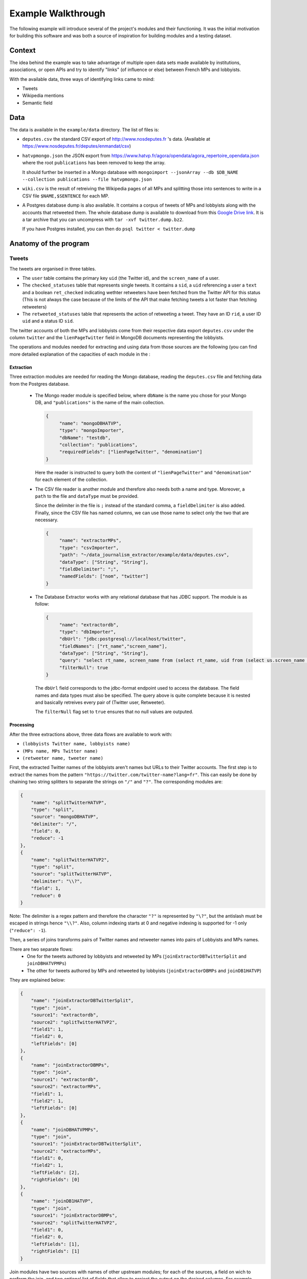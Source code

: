 Example Walkthrough
===================

The following example will introduce several of the project's modules and 
their functioning. It was the initial motivation for building this software
and was both a source of inspiration for building modules and a testing 
dataset. 

Context
-------

The idea behind the example was to take advantage of multiple open data sets made
available by institutions, associations, or open APIs and try to identify "links"
(of influence or else) between French MPs and lobbyists. 

With the available data, three ways of identifying links came to mind:

* Tweets
* Wikipedia mentions
* Semantic field

Data
----

The data is available in the ``example/data`` directory. The list of files is:

* ``deputes.csv`` the standard CSV export of http://www.nosdeputes.fr 's data.
  (Available at https://www.nosdeputes.fr/deputes/enmandat/csv)

* ``hatvpmongo.json`` the JSON export from https://www.hatvp.fr/agora/opendata/agora_repertoire_opendata.json
  where the root ``publications`` has been removed to keep the array. 
  
  It should further be inserted in a Mongo database with ``mongoimport 
  --jsonArray --db $DB_NAME --collection publications --file hatvpmongo.json``

* ``wiki.csv`` is the result of retreiving the Wikipedia pages of all MPs and
  splitting those into sentences to write in a CSV file ``$NAME,$SENTENCE``
  for each MP. 

* A Postgres database dump is also available. It contains a corpus of tweets of
  MPs and lobbyists along with the accounts that retweeted them. The whole database
  dump is available to download from this `Google Drive
  link <https://drive.google.com/file/d/1CAbx7HHsMVGXH8MTm3CGnFWXtU3SzcHQ/view?usp=sharing>`_.
  It is a tar archive that you can uncompress with ``tar -xvf twitter.dump.bz2``.

  If you have Postgres installed, you can then do ``psql twitter < twitter.dump``


Anatomy of the program
----------------------

Tweets
^^^^^^

The tweets are organised in three tables. 

* The ``user`` table contains the primary key ``uid`` (the Twitter id),
  and the ``screen_name`` of a user.

* The ``checked_statuses`` table that represents single tweets. It contains a 
  ``sid``, a ``uid`` referencing a user a ``text`` and a boolean ``ret_checked``
  indicating wethter retweeters have been fetched from the Twitter API for this 
  status (This is not always the case because of the limits of the API that
  make fetching tweets a lot faster than fetching retweeters)

* The ``retweeted_statuses`` table that represents the action of retweeting a tweet. 
  They have an ID ``rid``, a user ID ``uid`` and a status ID ``sid``. 

The twitter accounts of both the MPs and lobbyists come from their respective data export
``deputes.csv`` under the column ``twitter`` and the ``lienPageTwitter`` field in 
MongoDB documents representing the lobbyists. 

The operations and modules needed for extracting and using data from those sources are 
the following (you can find more detailed explanation of the capacities of each module
in the :

Extraction
##########

Three extraction modules are needed for reading the Mongo database, reading the ``deputes.csv``
file and fetching data from the Postgres database.
  
  * The Mongo reader module is specified below, where ``dbName`` is the name you chose for your
    Mongo DB, and ``"publications"`` is the name of the main collection. 

    .. code-block:: javascript

       {
            "name": "mongoDBHATVP",
            "type": "mongoImporter",
            "dbName": "testdb",
            "collection": "publications",
            "requiredFields": ["lienPageTwitter", "denomination"]
       }

    Here the reader is instructed to query both the content of ``"lienPageTwitter"`` 
    and ``"denomination"`` for each element of the collection. 

  * The CSV file reader is another module and therefore also needs both a name and
    type. 
    Moreover, a ``path`` to the file and ``dataType`` must be provided. 

    Since the delimiter in the file is ``;`` instead of the standard comma, a 
    ``fieldDelimiter`` is also added. Finally, since the CSV file has named columns,
    we can use those name to select only the two that are necessary.

    .. code-block:: javascript

       {
            "name": "extractorMPs",
            "type": "csvImporter",
            "path": "~/data_journalism_extractor/example/data/deputes.csv",
            "dataType": ["String", "String"],
            "fieldDelimiter": ";",
            "namedFields": ["nom", "twitter"]
       }

  * The Database Extractor works with any relational database that has JDBC support. 
    The module is as follow:

    .. code-block:: javascript

       {
            "name": "extractordb",
            "type": "dbImporter",
            "dbUrl": "jdbc:postgresql://localhost/twitter",
            "fieldNames": ["rt_name","screen_name"],
            "dataType": ["String", "String"],
            "query": "select rt_name, screen_name from (select rt_name, uid from (select us.screen_name as rt_name, rt.sid from retweetedstatuses as rt join users as us on (rt.uid=us.uid)) as sub join checkedstatuses as ch on (sub.sid=ch.sid)) as subsub join users on (subsub.uid=users.uid);",
            "filterNull": true
       } 

    The ``dbUrl`` field corresponds to the jdbc-format endpoint used to access the 
    database. The field names and data types must also be specified. The query above
    is quite complete because it is nested and basically retreives every pair of
    (Twitter user, Retweeter).

    The ``filterNull`` flag  set to ``true`` ensures that no null values are outputed.

Processing
##########

After the three extractions above, three data flows are available to work with: 

* ``(lobbyists Twitter name, lobbyists name)``
* ``(MPs name, MPs Twitter name)``
* ``(retweeter name, tweeter name)``

First, the extracted Twitter names of the lobbyists aren't names but URLs to 
their Twitter accounts. The first step is to extract the names from the pattern 
``"https://twitter.com/twitter-name?lang=fr"``. This can easily be done by chaining 
two string splitters to separate the strings on ``"/"`` and ``"?"``. The 
corresponding modules are:

.. code-block:: javascript

    {
        "name": "splitTwitterHATVP",
        "type": "split",
        "source": "mongoDBHATVP",
        "delimiter": "/",
        "field": 0,
        "reduce": -1
    },
    {
        "name": "splitTwitterHATVP2",
        "type": "split",
        "source": "splitTwitterHATVP",
        "delimiter": "\\?",
        "field": 1,
        "reduce": 0
    }

Note: The delimiter is a regex pattern and therefore the character ``"?"`` is
represented by ``"\?"``, but the antislash must be escaped in strings hence 
``"\\?"``. Also, column indexing starts at 0 and negative indexing is supported
for -1 only (``"reduce": -1``).

Then, a series of joins transforms pairs of Twitter names and retweeter names 
into pairs of Lobbyists and MPs names. 

There are two separate flows:
   * One for the tweets authored by lobbyists and retweeted by MPs 
     (``joinExtractorDBTwitterSplit`` and ``joinDBHATVPMPs``)
   * The other for tweets authored by MPs and retweeted by lobbyists
     (``joinExtractorDBMPs`` and ``joinDB1HATVP``)

They are explained below:

.. code-block:: javascript

   {
       "name": "joinExtractorDBTwitterSplit",
       "type": "join",
       "source1": "extractordb",
       "source2": "splitTwitterHATVP2",
       "field1": 1,
       "field2": 0,
       "leftFields": [0]
   },
   {
       "name": "joinExtractorDBMPs",
       "type": "join",
       "source1": "extractordb",
       "source2": "extractorMPs",
       "field1": 1,
       "field2": 1,
       "leftFields": [0]
   },
   {
       "name": "joinDBHATVPMPs",
       "type": "join",
       "source1": "joinExtractorDBTwitterSplit",
       "source2": "extractorMPs",
       "field1": 0,
       "field2": 1,
       "leftFields": [2],
       "rightFields": [0]
   },
   {
       "name": "joinDB1HATVP",
       "type": "join",
       "source1": "joinExtractorDBMPs",
       "source2": "splitTwitterHATVP2",
       "field1": 0,
       "field2": 0,
       "leftFields": [1],
       "rightFields": [1]
   }

Join modules have two sources with names of other upstream modules; for 
each of the sources, a field on wich to perform the join, and two optional
list of fields that allow to project the output on the desired columns. 
For example column 0 on the left and all columns on the right for module
``joinExtractorDBMPs``.

Output
######

An arbitrary number of outputs can be added at any step of the process to 
log an intermediray output for debugging or store a result. 

Two CSV outputs correspond to  both MPs' retweets of lobbyists and lobbyists'
retweets of MPs.

.. code-block:: javascript

    {
        "name": "output2",
        "type": "csvOutput",
        "source": "joinDBHATVPMPs",
        "path": "/Users/hugo/Work/limsi-inria/tests/data_journalism_extractor/example/output/output_dep_retweet_hatvp.csv"
    },
    {
        "name": "output3",
        "type": "csvOutput",
        "source": "joinDB1HATVP",
        "path": "/Users/hugo/Work/limsi-inria/tests/data_journalism_extractor/example/output/output_hatvp_retweet_dep.csv"
    }


The 

Wikipedia mentions
^^^^^^^^^^^^^^^^^^

All French MPs have Wikipedia pages. They usually contain a short bio that
gives useful information such as previous occupations or major events in the MP's
political career. The Wikipedia API can be used to download the bios and sentence
splitting can be applied to obtain the file in ``example/data/wiki.csv``.

From a list of pairs of MP name and sentence, different approaches can extract
links between MPs and lobbyists. The simplest one is consists in matching every 
occurence of a lobby's name in the sentences and treating it as an indication
of the existence of a link between the two entities. It obviously yields some false
positives but nonetheless give an indication that the corresponding lobby has had
a relation with the MP. It is the example described below. 

Extraction
##########

Data in ``wiki.csv`` is already pre-processed and thus simply needs an CSV importer
module to extract the data.

The second field is quoted between ``$`` s.

.. code-block:: javascript

   {
      "name": "extractorWiki",
      "type": "csvImporter",
      "path": "/Users/hugo/Work/limsi-inria/tests/data_journalism_extractor/example/data/wiki.csv",
      "dataType": ["String", "String"],
      "quoteCharacter": "$",
      "fieldDelimiter": "|"
   }

Processing
##########

The ``extractorLink`` module implements a mention extraction algorithm to extract
mentions of a given data flow's elements into an other data flow. 

The ``sourceExtract`` and ``targetExtract`` fields correspond to the column index 
of the source and target flow. **The source is the content mention of the target will
be extracted from.**

.. code-block:: javascript

   {
      "name": "mentionExtraction",
      "type": "extractorLink",
      "source1": "extractorWiki",
      "source2": "mongoDBHATVP",
      "sourceExtract": 1,
      "targetExtract": 1
   }